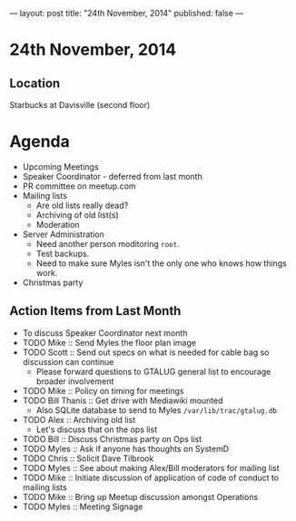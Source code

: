 ---
layout: post
title: "24th November, 2014"
published: false
---
* 24th November, 2014

** Location

Starbucks at Davisville (second floor)
 
* Agenda
 - Upcoming Meetings
 - Speaker Coordinator - deferred from last month
 - PR committee on meetup.com
 - Mailing lists
   - Are old lists really dead?
   - Archiving of old list(s)
   - Moderation
 - Server Administration
   - Need another person moditoring ~root~.
   - Test backups.
   - Need to make sure Myles isn't the only one who knows how things work.
 - Christmas party

** Action Items from Last Month
  - To discuss Speaker Coordinator next month
  - TODO Mike :: Send Myles the floor plan image
  - TODO Scott :: Send out specs on what is needed for cable bag so discussion can continue
    - Please forward questions to GTALUG general list to encourage broader involvement
  - TODO Mike :: Policy on timing for meetings
  - TODO Bill Thanis :: Get drive with Mediawiki mounted
    - Also SQLite database to send to Myles
      ~/var/lib/trac/gtalug.db~
  - TODO Alex :: Archiving old list
    - Let's discuss that on the ops list
  - TODO Bill :: Discuss Christmas party on Ops list
  - TODO Myles :: Ask if anyone has thoughts on SystemD
  - TODO Chris :: Solicit Dave Tilbrook
  - TODO Myles :: See about making Alex/Bill moderators for mailing list
  - TODO Mike :: Initiate discussion of application of code of conduct to mailing lists
  - TODO Mike :: Bring up Meetup discussion amongst Operations
  - TODO Myles :: Meeting Signage


